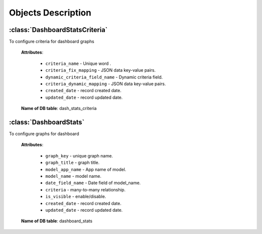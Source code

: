 .. _objects-description:

Objects Description
===================

.. _DashboardStatsCriteria-model:

:class:`DashboardStatsCriteria`
-------------------------------

To configure criteria for dashboard graphs

    **Attributes**:

        * ``criteria_name`` - Unique word .
        * ``criteria_fix_mapping`` - JSON data key-value pairs.
        * ``dynamic_criteria_field_name`` - Dynamic criteria field.
        * ``criteria_dynamic_mapping`` - JSON data key-value pairs.
        * ``created_date`` - record created date.
        * ``updated_date`` - record updated date.

    **Name of DB table**: dash_stats_criteria


.. _DashboardStats-model:

:class:`DashboardStats`
-----------------------

To configure graphs for dashboard

    **Attributes**:

        * ``graph_key`` - unique graph name.
        * ``graph_title`` - graph title.
        * ``model_app_name`` - App name of model.
        * ``model_name`` - model name.
        * ``date_field_name`` - Date field of model_name.
        * ``criteria`` - many-to-many relationship.
        * ``is_visible`` - enable/disable.
        * ``created_date`` - record created date.
        * ``updated_date`` - record updated date.

    **Name of DB table**: dashboard_stats

